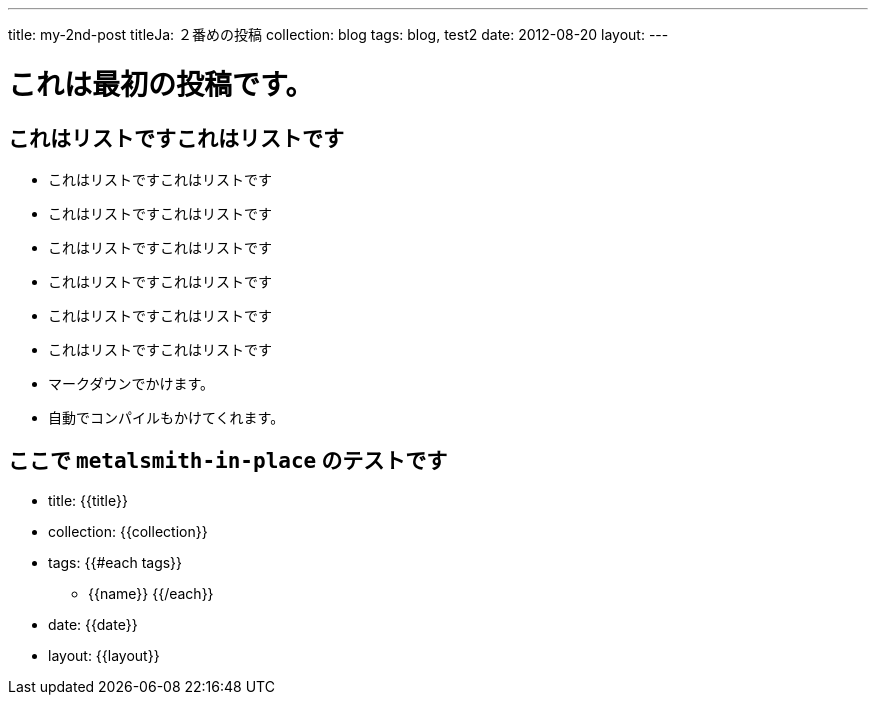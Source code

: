 ---
title: my-2nd-post
titleJa: ２番めの投稿
collection: blog
tags: blog, test2
date: 2012-08-20
layout:
---

= これは最初の投稿です。

== これはリストですこれはリストです
* これはリストですこれはリストです
* これはリストですこれはリストです
    * これはリストですこれはリストです
    * これはリストですこれはリストです
    * これはリストですこれはリストです
    * これはリストですこれはリストです

    * マークダウンでかけます。
    * 自動でコンパイルもかけてくれます。

== ここで `metalsmith-in-place` のテストです
* title: {{title}} 
* collection: {{collection}} 
* tags:
	{{#each tags}} 
	** {{name}} 
	{{/each}}
* date: {{date}} 
* layout: {{layout}} 
